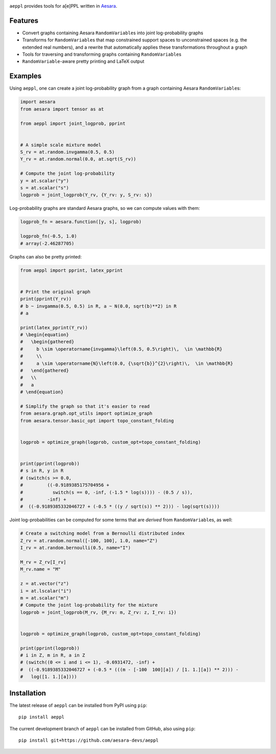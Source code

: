 |Tests Status| |Coverage|


``aeppl`` provides tools for a[e]PPL written in `Aesara <https://github.com/pymc-devs/aesara>`_.


Features
========
- Convert graphs containing Aesara ``RandomVariable``\s into joint
  log-probability graphs
- Transforms for ``RandomVariable``\s that map constrained support spaces to
  unconstrained spaces (e.g. the extended real numbers), and a rewrite that
  automatically applies these transformations throughout a graph
- Tools for traversing and transforming graphs containing ``RandomVariable``\s
- ``RandomVariable``-aware pretty printing and LaTeX output


Examples
========

Using ``aeppl``, one can create a joint log-probability graph from a graph
containing Aesara ``RandomVariable``\s:

.. code-block:: python

  import aesara
  from aesara import tensor as at

  from aeppl import joint_logprob, pprint


  # A simple scale mixture model
  S_rv = at.random.invgamma(0.5, 0.5)
  Y_rv = at.random.normal(0.0, at.sqrt(S_rv))

  # Compute the joint log-probability
  y = at.scalar("y")
  s = at.scalar("s")
  logprob = joint_logprob(Y_rv, {Y_rv: y, S_rv: s})


Log-probability graphs are standard Aesara graphs, so we can compute
values with them:

.. code-block:: python

  logprob_fn = aesara.function([y, s], logprob)

  logprob_fn(-0.5, 1.0)
  # array(-2.46287705)


Graphs can also be pretty printed:

.. code-block:: python

  from aeppl import pprint, latex_pprint


  # Print the original graph
  print(pprint(Y_rv))
  # b ~ invgamma(0.5, 0.5) in R, a ~ N(0.0, sqrt(b)**2) in R
  # a

  print(latex_pprint(Y_rv))
  # \begin{equation}
  #   \begin{gathered}
  #     b \sim \operatorname{invgamma}\left(0.5, 0.5\right)\,  \in \mathbb{R}
  #     \\
  #     a \sim \operatorname{N}\left(0.0, {\sqrt{b}}^{2}\right)\,  \in \mathbb{R}
  #   \end{gathered}
  #   \\
  #   a
  # \end{equation}

  # Simplify the graph so that it's easier to read
  from aesara.graph.opt_utils import optimize_graph
  from aesara.tensor.basic_opt import topo_constant_folding


  logprob = optimize_graph(logprob, custom_opt=topo_constant_folding)


  print(pprint(logprob))
  # s in R, y in R
  # (switch(s >= 0.0,
  #         ((-0.9189385175704956 +
  #           switch(s == 0, -inf, (-1.5 * log(s)))) - (0.5 / s)),
  #         -inf) +
  #  ((-0.9189385332046727 + (-0.5 * ((y / sqrt(s)) ** 2))) - log(sqrt(s))))


Joint log-probabilities can be computed for some terms that are *derived* from
``RandomVariable``\s, as well:

.. code-block:: python

  # Create a switching model from a Bernoulli distributed index
  Z_rv = at.random.normal([-100, 100], 1.0, name="Z")
  I_rv = at.random.bernoulli(0.5, name="I")

  M_rv = Z_rv[I_rv]
  M_rv.name = "M"

  z = at.vector("z")
  i = at.lscalar("i")
  m = at.scalar("m")
  # Compute the joint log-probability for the mixture
  logprob = joint_logprob(M_rv, {M_rv: m, Z_rv: z, I_rv: i})


  logprob = optimize_graph(logprob, custom_opt=topo_constant_folding)

  print(pprint(logprob))
  # i in Z, m in R, a in Z
  # (switch((0 <= i and i <= 1), -0.6931472, -inf) +
  #  ((-0.9189385332046727 + (-0.5 * (((m - [-100  100][a]) / [1. 1.][a]) ** 2))) -
  #   log([1. 1.][a])))


Installation
============

The latest release of ``aeppl`` can be installed from PyPI using ``pip``:

::

    pip install aeppl



The current development branch of ``aeppl`` can be installed from GitHub, also using ``pip``:

::

    pip install git+https://github.com/aesara-devs/aeppl



.. |Tests Status| image:: https://github.com/aesara-devs/aeppl/actions/workflows/test.yml/badge.svg?branch=main
  :target: https://github.com/aesara-devs/aeppl/actions/workflows/test.yml
.. |Coverage| image:: https://codecov.io/gh/aesara-devs/aeppl/branch/main/graph/badge.svg?token=L2i59LsFc0
  :target: https://codecov.io/gh/aesara-devs/aeppl
